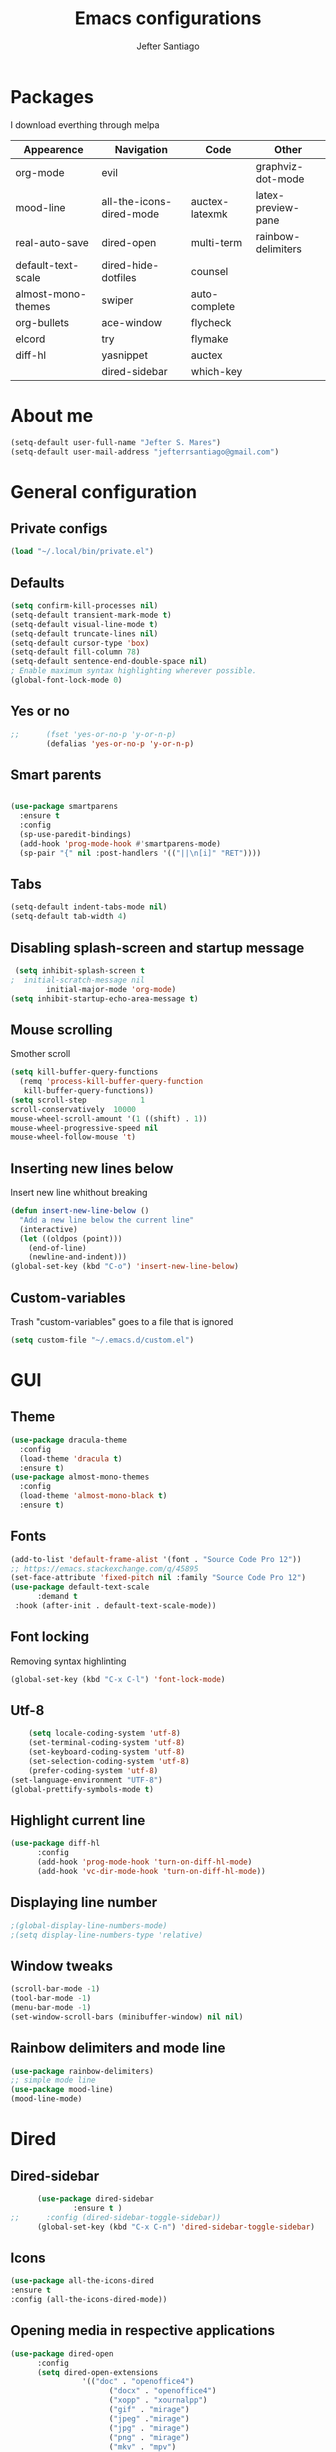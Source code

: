 #+TITLE: Emacs configurations
#+AUTHOR: Jefter Santiago
#+EMAIL: jefterrsantiago@gmail.com
#+OPTIONS: toc:nil num:nil
* Packages
  I download everthing through melpa
 |--------------------+--------------------------+----------------+--------------------|
 | Appearence         | Navigation               | Code           | Other              |
 |--------------------+--------------------------+----------------+--------------------|
 | org-mode           | evil                     |                | graphviz-dot-mode  |
 | mood-line          | all-the-icons-dired-mode | auctex-latexmk | latex-preview-pane |
 | real-auto-save     | dired-open               | multi-term     | rainbow-delimiters |
 | default-text-scale | dired-hide-dotfiles      | counsel        |                    |
 | almost-mono-themes | swiper                   | auto-complete  |                    |
 | org-bullets        | ace-window               | flycheck       |                    |
 | elcord             | try                      | flymake        |                    |
 | diff-hl            | yasnippet                | auctex         |                    |
 |                    | dired-sidebar            | which-key      |                    |
 |--------------------+--------------------------+----------------+--------------------|
* About me
#+begin_src emacs-lisp
  (setq-default user-full-name "Jefter S. Mares")
  (setq-default user-mail-address "jefterrsantiago@gmail.com")
#+end_src
* General configuration
** Private configs
#+begin_src emacs-lisp
  (load "~/.local/bin/private.el")
#+end_src
** Defaults
#+begin_src emacs-lisp
  (setq confirm-kill-processes nil)
  (setq-default transient-mark-mode t)
  (setq-default visual-line-mode t)
  (setq-default truncate-lines nil)
  (setq-default cursor-type 'box)
  (setq-default fill-column 78)
  (setq-default sentence-end-double-space nil)
  ; Enable maximum syntax highlighting wherever possible.
  (global-font-lock-mode 0)
#+end_src
** Yes or no
#+begin_src emacs-lisp
;;      (fset 'yes-or-no-p 'y-or-n-p)
        (defalias 'yes-or-no-p 'y-or-n-p)
#+end_src
** Smart parents
#+begin_src emacs-lisp

   (use-package smartparens
     :ensure t
     :config
     (sp-use-paredit-bindings)
     (add-hook 'prog-mode-hook #'smartparens-mode)
     (sp-pair "{" nil :post-handlers '(("||\n[i]" "RET"))))
#+end_src
** Tabs
#+begin_src emacs-lisp
  (setq-default indent-tabs-mode nil)
  (setq-default tab-width 4)
#+end_src
** Disabling splash-screen and startup message
#+begin_src emacs-lisp
   (setq inhibit-splash-screen t
  ;  initial-scratch-message nil
          initial-major-mode 'org-mode)
  (setq inhibit-startup-echo-area-message t)
#+end_src
** Mouse scrolling
   Smother scroll
#+begin_src emacs-lisp
(setq kill-buffer-query-functions
  (remq 'process-kill-buffer-query-function
   kill-buffer-query-functions))
(setq scroll-step            1
scroll-conservatively  10000
mouse-wheel-scroll-amount '(1 ((shift) . 1))
mouse-wheel-progressive-speed nil
mouse-wheel-follow-mouse 't)
#+end_src
** Inserting new lines below
   Insert new line whithout breaking
#+begin_src emacs-lisp
  (defun insert-new-line-below ()
    "Add a new line below the current line"
    (interactive)
    (let ((oldpos (point)))
      (end-of-line)
      (newline-and-indent)))
  (global-set-key (kbd "C-o") 'insert-new-line-below)
#+end_src
** Custom-variables
   Trash "custom-variables" goes to a file that is ignored
#+begin_src emacs-lisp
  (setq custom-file "~/.emacs.d/custom.el")
#+end_src
* GUI
** Theme
#+begin_src emacs-lisp
 (use-package dracula-theme
   :config
   (load-theme 'dracula t)
   :ensure t)
 (use-package almost-mono-themes
   :config
   (load-theme 'almost-mono-black t)
   :ensure t)
#+end_src
** Fonts
#+begin_src emacs-lisp
  (add-to-list 'default-frame-alist '(font . "Source Code Pro 12"))
  ;; https://emacs.stackexchange.com/q/45895
  (set-face-attribute 'fixed-pitch nil :family "Source Code Pro 12")
  (use-package default-text-scale
        :demand t
   :hook (after-init . default-text-scale-mode))
#+end_src
** Font locking
   Removing syntax highlinting
#+begin_src emacs-lisp
  (global-set-key (kbd "C-x C-l") 'font-lock-mode)
#+end_src
** Utf-8
  #+begin_src emacs-lisp
        (setq locale-coding-system 'utf-8)
        (set-terminal-coding-system 'utf-8)
        (set-keyboard-coding-system 'utf-8)
        (set-selection-coding-system 'utf-8)
        (prefer-coding-system 'utf-8)
    (set-language-environment "UTF-8")
    (global-prettify-symbols-mode t)
  #+end_src
** Highlight current line
#+begin_src emacs-lisp
  (use-package diff-hl
        :config
        (add-hook 'prog-mode-hook 'turn-on-diff-hl-mode)
        (add-hook 'vc-dir-mode-hook 'turn-on-diff-hl-mode))
#+end_src
** Displaying line number
#+begin_src emacs-lisp
;(global-display-line-numbers-mode)
;(setq display-line-numbers-type 'relative)
#+end_src
** Window tweaks
  #+begin_src emacs-lisp
        (scroll-bar-mode -1)
        (tool-bar-mode -1)
        (menu-bar-mode -1)
        (set-window-scroll-bars (minibuffer-window) nil nil)
  #+end_src
** Rainbow delimiters and mode line
#+begin_src emacs-lisp
  (use-package rainbow-delimiters)
  ;; simple mode line
  (use-package mood-line)
  (mood-line-mode)
#+end_src
* Dired
** Dired-sidebar
#+begin_src emacs-lisp
        (use-package dired-sidebar
                :ensure t )
  ;;      :config (dired-sidebar-toggle-sidebar))
        (global-set-key (kbd "C-x C-n") 'dired-sidebar-toggle-sidebar)
#+end_src
** Icons
#+begin_src emacs-lisp
  (use-package all-the-icons-dired
  :ensure t
  :config (all-the-icons-dired-mode))
#+end_src
** Opening media in respective applications
#+begin_src emacs-lisp
  (use-package dired-open
        :config
        (setq dired-open-extensions
                  '(("doc" . "openoffice4")
                        ("docx" . "openoffice4")
                        ("xopp" . "xournalpp")
                        ("gif" . "mirage")
                        ("jpeg" ."mirage")
                        ("jpg" . "mirage")
                        ("png" . "mirage")
                        ("mkv" . "mpv")
                        ("avi" . "mpv")
                        ("mov" . "mpv")
                        ("mp3" . "mpv")
                        ("mp4" . "mpv")
                        ("pdf" . "mupdf")
                        ("webm" . "mpv")
                        )))
#+end_src
** Hide dotfiles and extra information (aka ownership and such)
#+begin_src emacs-lisp
        (use-package dired-hide-dotfiles
          :config
          (dired-hide-dotfiles-mode)
          (define-key dired-mode-map "." 'dired-hide-dotfiles-mode))

  (setq-default dired-listing-switches "-lhvA")
  (add-hook 'dired-mode-hook (lambda () (dired-hide-details-mode 1)))
#+end_src
** Dir-locals
  Taken from https://emacs.stackexchange.com/a/13096/10950
#+begin_src emacs-lisp
        (defun my-reload-dir-locals-for-current-buffer ()
          "reload dir locals for the current buffer"
          (interactive)
          (let ((enable-local-variables :all))
                (hack-dir-local-variables-non-file-buffer)))

        (defun my-reload-dir-locals-for-all-buffer-in-this-directory ()
          "For every buffer with the same `default-directory` as the
        current buffer's, reload dir-locals."
          (interactive)
          (let ((dir default-directory))
                (dolist (buffer (buffer-list))
                  (with-current-buffer buffer
                        (when (equal default-directory dir))
                        (my-reload-dir-locals-for-current-buffer)))))
#+end_src
* Org-mode
** Tweaks
Disabling font-lock
#+begin_src emacs-lisp
(add-hook 'org-mode-hook 'font-lock-mode)
#+end_src
Accepting old shortcuts
#+begin_src emacs-lisp
(require 'org-tempo)
#+end_src
#+begin_src emacs-lisp
(add-to-list 'org-modules 'org-tempo t)
(use-package org-bullets
 :ensure t
 :config
 (add-hook 'org-mode-hook (lambda () (org-bullets-mode 1))))
 (setq org-ellipsis "⮟")
 (setq org-src-fontify-natively t)
; (setq org-src-tab-acts-natively t)
 (setq org-src-window-setup 'current-window)
 (add-to-list 'org-structure-template-alist
 '("el" . "src emacs-lisp"))
#+end_src
Shortcut for structured (old) template
 #+begin_src emacs-lisp
  (require 'org-tempo)
 #+end_src
** Tasks management
#+begin_src emacs-lisp
 (add-hook 'org-mode-hook 'auto-fill-mode)
 (setq-default fill-column 79)
 (setq org-todo-keywords '((sequence "TODO(t)" "NEXT(n)" "|" "DONE(d!)" "DROP(x!)"))
  org-log-into-drawer t)

        (defun org-file-path (filename)
          " Return the absolute address of an org file, give its relative name"
          (concat (file-name-as-directory org-directory) filename))

        (setq org-index-file (org-file-path "daily-tasks.org"))
        (setq org-archive-location
                  (concat (org-file-path "done-tasks.org") "::* From %s"))

        ;; copy the content out of the archive.org file and yank in the inbox.org
        (setq org-agenda-files (list org-index-file))
  ; mark  a todo as done and move it to an appropriate place in the archive.
        (defun hrs/mark-done-and-archive ()
          " Mark the state of an org-mode item as DONE and archive it."
          (interactive)
          (org-todo 'done)
          (org-archive-subtree))
        (global-set-key (kbd "C-c C-x C-s") 'hrs/mark-done-and-archive)
        (setq org-log-done 'time)
#+end_src
** Capturing Tasks
#+begin_src emacs-lisp
 (setq org-capture-templates
                '(("t" "Todo"
                   entry
                   (file+headline org-index-file "Inbox")
                   "* TODO %?\n")))
 (setq org-refile-use-outline-path t)
 (setq org-outline-path-complete-in-steps nil)
 (define-key global-map "\C-cc" 'org-capture)
#+end_src
** Displaying inline images
   The joy of programming = https://joy.pm/post/2017-09-17-a_graphviz_primer/
#+begin_src emacs-lisp
         (defun my/fix-inline-images ()
           (when org-inline-image-overlays
                 (org-redisplay-inline-images)))
         (add-hook 'org-babel-after-execute-hook 'my/fix-inline-images)
         (setq-default org-image-actual-width 620)
#+end_src
** Exporting with org-mode
*** Latex related
    Makes UTF-8 symbols appears in the buffer
    I use it for editing Latex
  #+begin_src emacs-lisp
  (add-hook 'org-mode-hook
  (lambda () (org-toggle-pretty-entities)))
#+end_src
  Inline images
 #+begin_src emacs-lisp
 (global-set-key (kbd "C-c i") 'org-toggle-inline-images)
 #+end_src
 Shortcut to export pdf and opening.
#+begin_src emacs-lisp
(add-to-list 'org-file-apps '("\\.pdf" . "xreader %s"))
(global-set-key (kbd "C-x p") 'org-latex-export-to-pdf)
#+end_src
*** Others
    HTML
#+begin_src emacs-lisp
  (setq org-html-postamble nil)
  (setq browse-url-browse-function 'browse-url-generic
                browse-url-generic-program "firefox")
  (setenv "BROWSER" "firefox")
#+end_src
Exporting diagrams
#+begin_src emacs-lisp
  (use-package graphviz-dot-mode
        :ensure t)
  (org-babel-do-load-languages
   'org-babel-load-languages
   '((dot . t)))
#+end_src
* Latex
  When editing pure Tex files i like to load a buffer with the pdf.
  #+begin_src emacs-lisp
        (setq TeX-auto-save t)
        (setq TeX-parse-self t)
        (setq TeX-save-query nil)
        (setq-default TeX-master nil)
        (setq TeX-PDF-mode t)
        (add-hook 'LateX-mode-hook (lambda () (latex-preview-pane-mode)))
        (global-set-key (kbd "C-x l ") 'latex-preview-pane-mode)
  #+end_src
  Auctex
  #+begin_src emacs-lisp
  (use-package auctex
  :hook ((latex-mode LaTeX-mode) . lsp)
  :config
  (add-to-list 'font-latex-math-environments "dmath"))
  (use-package auctex-latexmk
  :after auctex
  :init
  (auctex-latexmk-setup))
  #+end_src
* Evil mode
  #+begin_src emacs-lisp
        (require 'evil)
        (evil-mode 1)
  #+end_src
* Multi-term
#+begin_src emacs-lisp
  (use-package eshell 
   :ensure t
   :config
   (progn
    (global-set-key (kbd "C-x t") 'eshell)))
;   (setq multi-term-program "/bin/bash")
;   (shell-command "xmodmap ~/.Xmodmap")
#+end_src
* Code
** julia
#+begin_src emacs-lisp
  (use-package julia-mode
    :ensure t)
#+end_src
** Yasnippet
#+begin_src  emacs-lisp
  (use-package yasnippet
        :ensure t
        :init
        (yas-global-mode 1))
#+end_src
** Counsel
        I use counsel mostly for navigation.
#+begin_src  emacs-lisp
  (use-package counsel
        :ensure t
        :config
         (progn
           (global-set-key "\M-x" 'counsel-M-x)
           (global-set-key (kbd "C-x C-f") 'counsel-find-file)
    ))
#+end_src
** Auto Completation
*** Company
   Completation framework
#+begin_src  emacs-lisp
         (use-package company
           :ensure t
           :demand t
           :config (setq company-tooltip-align-annotations t))
#+end_src
** Syntax checking
*** Flycheck
    Syntax checking
#+begin_src  emacs-lisp
  (use-package flycheck
   :ensure t
   :config
 (add-hook 'prog-mode-hook #'flycheck-mode)
 (set-face-underline 'flycheck-error '(:color "#dc322f" :style line))
 (set-face-underline 'flycheck-warning '(:color "#e5aa00" :style line))
 (set-face-underline 'flycheck-info '(:color "#268bd2" :style line))
    )
#+end_src
*** Flymake
Checks for syntax errors and hilight the line.
#+begin_src  emacs-lisp
  (use-package flymake
 :config
(set-face-underline 'flymake-error '(:color "#dc322f" :style line))
(set-face-underline 'flymake-warning '(:color "#e5aa00" :style line))
(set-face-underline 'flymake-note '(:color "#268bd2" :style line))
  )
#+end_src
*** Shell
   For this to work, =checkbashisms= needs to be available on the =$PATH=:
   #+begin_src sh
         sudo pacman -S checkbashisms # Arch Linux, from AUR
   #+end_src
   #+begin_src emacs-lisp
         (use-package flycheck-checkbashisms
           ;; We assume that shellcheck can handle this.
           :disabled t
           :hook (flycheck-mode . flycheck-checkbashisms-setup)
           :config
           ;; Check 'echo -n' usage
           (setq flycheck-checkbashisms-newline t)
           (setq flycheck-checkbashisms-posix t))
#+end_src
* Buffers behavior & search config
** Swiper
#+begin_src  emacs-lisp
  (use-package swiper
        :ensure t
        :config
        (progn
          (ivy-mode 1)
          (setq ivy-use-virtual-buffers t)
          (global-set-key "\C-s" 'swiper)
          (global-set-key "\C-r" 'swiper)))
#+end_src
** Ace-window
#+begin_src emacs-lisp
         (use-package ace-window
           :ensure t
           :init
           (progn
                 (global-set-key [remap other-window] 'ace-window)
                 (custom-set-faces
                  '(aw-leading-char-face
                        ((t (:inherit ace-jump-face-foreground :height 2.0)))))
                 ))
#+end_src
** Try
   #+begin_SRC  emacs-lisp
         (use-package try
           :ensure t
           :config
           (progn (global-set-key (kbd "C-x b") 'ivy-switch-buffer)))
         (ivy-mode 1)
         (setq ivy-use-virtual-buffers t)
         (setq ivy-display-style 'fancy)

         (use-package which-key
           :ensure t
           :config
           (which-key-mode))
   #+END_SRC
* Backup/autosaving
  #+begin_src emacs-lisp
        ;; backup disabled
        (setq-default backup-inhibited t)
        (setq-default create-lockfiles nil)
        (setq-default make-backup-files nil)
        (use-package real-auto-save
          :ensure t
          :demand t
          :config (setq real-auto-save-interval 10)
          :hook (prog-mode . real-auto-save-mode))
  #+end_src
* External Stuff
** Discord
   Want to show to everybody that you are using Emacs ?! This is how you do it.
#+begin_src emacs-lisp
  (use-package elcord
        :config
          (setq elcord-client-id '"714056771391717468")
    (setq elcord-refresh-rate 5)
    (setq elcord-use-major-mode-as-main-icon t)
  :init
(elcord-mode))
#+end_src

